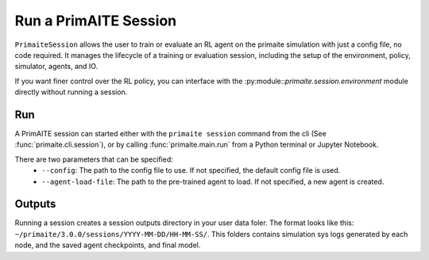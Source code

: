 .. only:: comment

    © Crown-owned copyright 2023, Defence Science and Technology Laboratory UK

.. _run a primaite session:

Run a PrimAITE Session
======================

``PrimaiteSession`` allows the user to train or evaluate an RL agent on the primaite simulation with just a config file,
no code required. It manages the lifecycle of a training or evaluation session, including the setup of the environment,
policy, simulator, agents, and IO.

If you want finer control over the RL policy, you can interface with the :py:module::`primaite.session.environment`
module directly without running a session.



Run
---

A PrimAITE session can started either with the ``primaite session`` command from the cli
(See :func:`primaite.cli.session`), or by calling :func:`primaite.main.run` from a Python terminal or Jupyter Notebook.

There are two parameters that can be specified:
  - ``--config``: The path to the config file to use. If not specified, the default config file is used.
  - ``--agent-load-file``: The path to the pre-trained agent to load. If not specified, a new agent is created.

Outputs
-------

Running a session creates a session outputs directory in your user data foler. The format looks like this:
``~/primaite/3.0.0/sessions/YYYY-MM-DD/HH-MM-SS/``. This folders contains simulation sys logs generated by each node,
and the saved agent checkpoints, and final model.
